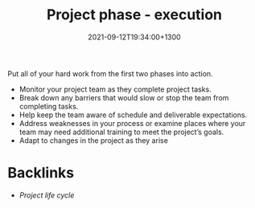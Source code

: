#+title: Project phase - execution
#+date: 2021-09-12T19:34:00+1300
#+lastmod: 2021-09-12T19:34:00+1300
#+categories[]: Zettels
#+tags[]: Coursera Project_management

Put all of your hard work from the first two phases into action.

- Monitor your project team as they complete project tasks.
- Break down any barriers that would slow or stop the team from completing tasks.
- Help keep the team aware of schedule and deliverable expectations.
- Address weaknesses in your process or examine places where your team may need additional training to meet the project’s goals.
- Adapt to changes in the project as they arise

* Backlinks
- [[{{< ref "202109121327-project-life-cycle" >}}][Project life cycle]]

